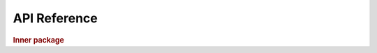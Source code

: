API Reference
=============

.. rubric:: Inner package

.. autosummary::
   :toctree: /generated

   module2.MyClass
